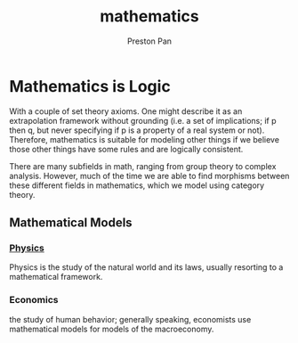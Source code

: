 :PROPERTIES:
:ID:       a6bc601a-7910-44bb-afd5-dffa5bc869b1
:END:
#+title: mathematics
#+author: Preston Pan
#+html_head: <script src="https://polyfill.io/v3/polyfill.min.js?features=es6"></script>
#+html_head: <script id="MathJax-script" async src="https://cdn.jsdelivr.net/npm/mathjax@3/es5/tex-mml-chtml.js"></script>
#+html_head: <link rel="stylesheet" type="text/css" href="../style.css" />

* Mathematics is Logic
With a couple of set theory axioms. One might
describe it as an extrapolation framework
without grounding (i.e. a set of implications;
if p then q, but never specifying if p is a property
of a real system or not). Therefore, mathematics
is suitable for modeling other things if we believe
those other things have some rules and are logically
consistent.

There are many subfields in math, ranging from group theory
to complex analysis. However, much of the time we are able to find
morphisms between these different fields in mathematics, which we
model using category theory.

** Mathematical Models
*** [[id:ece8bf94-4e3c-4939-a77a-9949c1ec0dc6][Physics]]
Physics is the study of the natural world and its laws, usually resorting to a mathematical framework.

*** Economics
the study of human behavior; generally speaking, economists use mathematical models for models of the macroeconomy.
